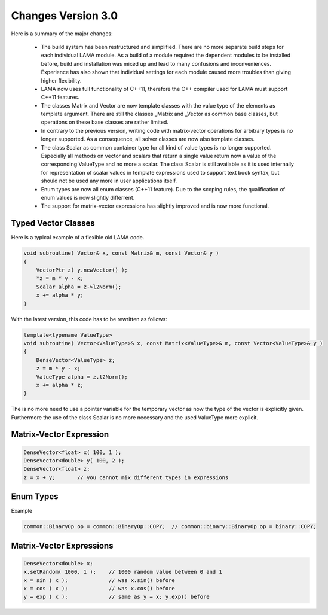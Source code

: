 .. _changes:

Changes Version 3.0
===================

Here is a summary of the major changes:

 * The build system has been restructured and simplified. There are no more separate build steps 
   for each individual LAMA module. As a build of a module required the dependent modules to be
   installed before, build and installation was mixed up and lead to many confusions and inconveniences.
   Experience has also shown that individual settings for each module caused more troubles than 
   giving higher flexibility.
 * LAMA now uses full functionality of C++11, therefore the C++ compiler used for LAMA must
   support C++11 features.
 * The classes Matrix and Vector are now template classes with the value type of the elements 
   as template argument. There are still the classes _Matrix and _Vector as common base
   classes, but operations on these base classes are rather limited.
 * In contrary to the previous version, writing code with matrix-vector operations for arbitrary
   types is no longer supported. As a consequence, all solver classes are now also template classes.
 * The class Scalar as common container type for all kind of value types is no longer supported.
   Especially all methods on vector and scalars that return a single value return now a value of 
   the corresponding ValueType and no more a scalar. The class Scalar is still available as it is
   used internally for representation of scalar values in template expressions used to support text book
   syntax, but should not be used any more in user applications itself.
 * Enum types are now all enum classes (C++11 feature). Due to the scoping rules, the qualification of enum values
   is now slightly differrent.
 * The support for matrix-vector expressions has slightly improved and is now more functional.

Typed Vector Classes
--------------------

Here is a typical example of a flexible old LAMA code.

.. code-block:: c++

    void subroutine( Vector& x, const Matrix& m, const Vector& y )
    {
        VectorPtr z( y.newVector() );
        *z = m * y - x;
        Scalar alpha = z->l2Norm();
        x += alpha * y;
    }

With the latest version, this code has to be rewritten as follows:

.. code-block:: c++

    template<typename ValueType>
    void subroutine( Vector<ValueType>& x, const Matrix<ValueType>& m, const Vector<ValueType>& y )
    {
        DenseVector<ValueType> z;
        z = m * y - x;
        ValueType alpha = z.l2Norm();
        x += alpha * z;
    }

The is no more need to use a pointer variable for the temporary vector as now the type
of the vector is explicitly given. Furthermore the use of the class Scalar is no
more necessary and the used ValueType more explicit.

Matrix-Vector Expression
------------------------

.. code-block:: c++

     DenseVector<float> x( 100, 1 );
     DenseVector<double> y( 100, 2 );
     DenseVector<float> z;
     z = x + y;       // you cannot mix different types in expressions

Enum Types
----------

Example

.. code-block:: c++

    common::BinaryOp op = common::BinaryOp::COPY;  // common::binary::BinaryOp op = binary::COPY;

Matrix-Vector Expressions
-------------------------

.. code-block:: c++

   DenseVector<double> x;
   x.setRandom( 1000, 1 );    // 1000 random value between 0 and 1
   x = sin ( x );             // was x.sin() before
   x = cos ( x );             // was x.cos() before
   y = exp ( x );             // same as y = x; y.exp() before



